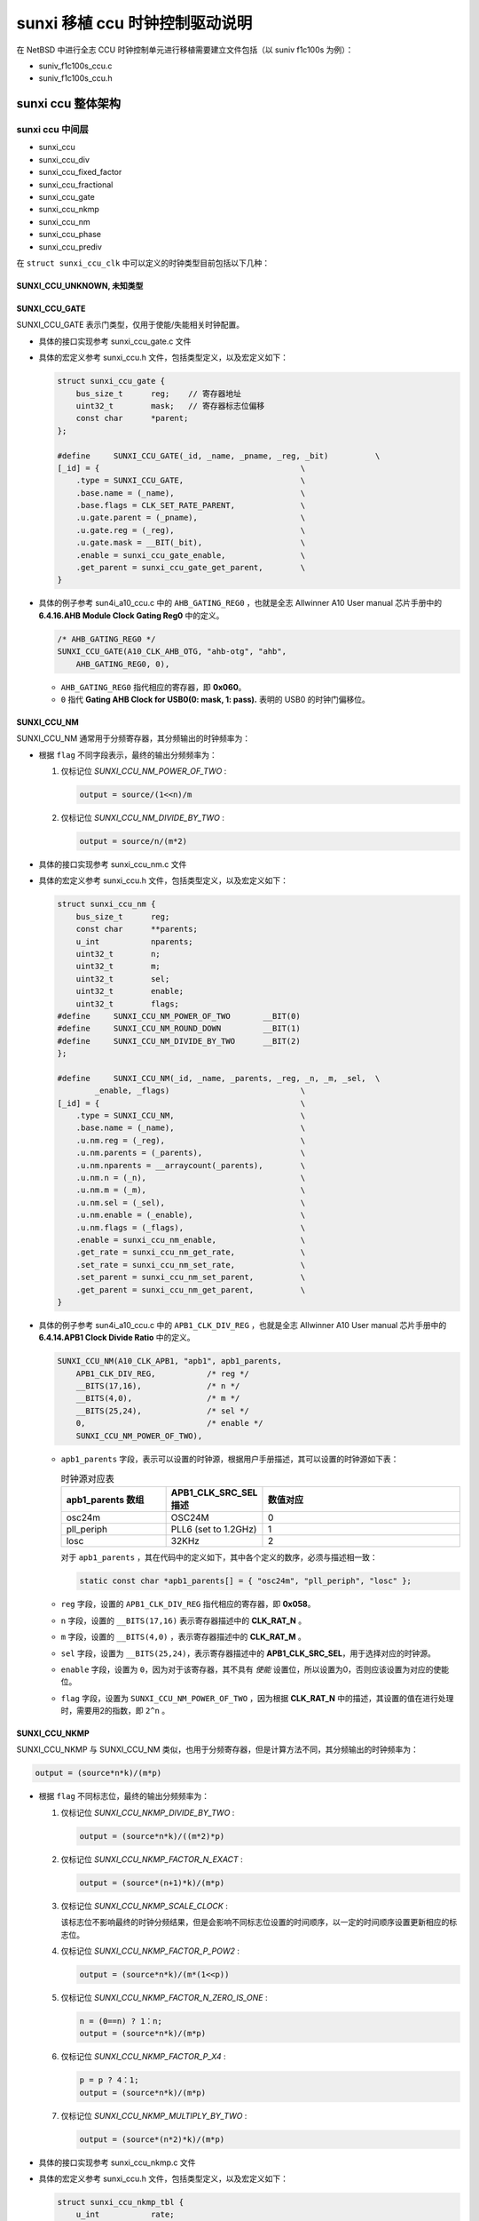 ############################################
sunxi 移植 ccu 时钟控制驱动说明
############################################

在 NetBSD 中进行全志 CCU 时钟控制单元进行移植需要建立文件包括（以 suniv f1c100s 为例）：

* suniv_f1c100s_ccu.c
* suniv_f1c100s_ccu.h

sunxi ccu 整体架构
======================================


sunxi ccu 中间层
---------------------------------------

* sunxi_ccu
* sunxi_ccu_div
* sunxi_ccu_fixed_factor
* sunxi_ccu_fractional
* sunxi_ccu_gate
* sunxi_ccu_nkmp
* sunxi_ccu_nm
* sunxi_ccu_phase
* sunxi_ccu_prediv

在 ``struct sunxi_ccu_clk`` 中可以定义的时钟类型目前包括以下几种：

SUNXI_CCU_UNKNOWN, 未知类型
^^^^^^^^^^^^^^^^^^^^^^^^^^^^^^^^^^^^^^^^^^^^

SUNXI_CCU_GATE
^^^^^^^^^^^^^^^^^^^^^^^^^^^^^^^^^^^^^^^^^^^^

SUNXI_CCU_GATE 表示门类型，仅用于使能/失能相关时钟配置。

* 具体的接口实现参考 sunxi_ccu_gate.c 文件
* 具体的宏定义参考 sunxi_ccu.h 文件，包括类型定义，以及宏定义如下：

  .. code-block:: c

    struct sunxi_ccu_gate {
        bus_size_t	reg;    // 寄存器地址
        uint32_t	mask;   // 寄存器标志位偏移
        const char	*parent;
    };
    
    #define	SUNXI_CCU_GATE(_id, _name, _pname, _reg, _bit)		\
    [_id] = {						\
        .type = SUNXI_CCU_GATE,				\
        .base.name = (_name),				\
        .base.flags = CLK_SET_RATE_PARENT,		\
        .u.gate.parent = (_pname),			\
        .u.gate.reg = (_reg),				\
        .u.gate.mask = __BIT(_bit),			\
        .enable = sunxi_ccu_gate_enable,		\
        .get_parent = sunxi_ccu_gate_get_parent,	\
    }
* 具体的例子参考 sun4i_a10_ccu.c 中的 ``AHB_GATING_REG0`` ，也就是全志 Allwinner A10 User manual 芯片手册中的 **6.4.16.AHB Module Clock Gating Reg0** 中的定义。

  .. code-block:: c
        
        /* AHB_GATING_REG0 */
        SUNXI_CCU_GATE(A10_CLK_AHB_OTG, "ahb-otg", "ahb",
            AHB_GATING_REG0, 0),

  * ``AHB_GATING_REG0`` 指代相应的寄存器，即 **0x060**。
  * ``0`` 指代 **Gating AHB Clock for USB0(0: mask, 1: pass).** 表明的 USB0 的时钟门偏移位。

SUNXI_CCU_NM
^^^^^^^^^^^^^^^^^^^^^^^^^^^^^^^^^^^^^^^^^^^^

SUNXI_CCU_NM 通常用于分频寄存器，其分频输出的时钟频率为：

.. code-block:: c
   output = source/n/m


* 根据 ``flag`` 不同字段表示，最终的输出分频频率为：

  1. 仅标记位 `SUNXI_CCU_NM_POWER_OF_TWO` :

     .. code-block:: c

        output = source/(1<<n)/m
    
  2. 仅标记位 `SUNXI_CCU_NM_DIVIDE_BY_TWO` :
    
     .. code-block:: c

        output = source/n/(m*2)

* 具体的接口实现参考 sunxi_ccu_nm.c 文件
* 具体的宏定义参考 sunxi_ccu.h 文件，包括类型定义，以及宏定义如下：

  .. code-block:: c

    struct sunxi_ccu_nm {
        bus_size_t	reg;
        const char	**parents;
        u_int		nparents;
        uint32_t	n;
        uint32_t	m;
        uint32_t	sel;
        uint32_t	enable;
        uint32_t	flags;
    #define	SUNXI_CCU_NM_POWER_OF_TWO	__BIT(0)
    #define	SUNXI_CCU_NM_ROUND_DOWN		__BIT(1)
    #define	SUNXI_CCU_NM_DIVIDE_BY_TWO	__BIT(2)
    };
    
    #define	SUNXI_CCU_NM(_id, _name, _parents, _reg, _n, _m, _sel,	\
            _enable, _flags)				\
    [_id] = {						\
        .type = SUNXI_CCU_NM,				\
        .base.name = (_name),				\
        .u.nm.reg = (_reg),				\
        .u.nm.parents = (_parents),			\
        .u.nm.nparents = __arraycount(_parents),	\
        .u.nm.n = (_n),					\
        .u.nm.m = (_m),					\
        .u.nm.sel = (_sel),				\
        .u.nm.enable = (_enable),			\
        .u.nm.flags = (_flags),				\
        .enable = sunxi_ccu_nm_enable,			\
        .get_rate = sunxi_ccu_nm_get_rate,		\
        .set_rate = sunxi_ccu_nm_set_rate,		\
        .set_parent = sunxi_ccu_nm_set_parent,		\
        .get_parent = sunxi_ccu_nm_get_parent,		\
    }
* 具体的例子参考 sun4i_a10_ccu.c 中的 ``APB1_CLK_DIV_REG`` ，也就是全志 Allwinner A10 User manual 芯片手册中的 **6.4.14.APB1 Clock Divide Ratio** 中的定义。

  .. code-block:: c
        
        SUNXI_CCU_NM(A10_CLK_APB1, "apb1", apb1_parents,
            APB1_CLK_DIV_REG,		/* reg */
            __BITS(17,16),		/* n */
            __BITS(4,0),		/* m */
            __BITS(25,24),		/* sel */
            0,				/* enable */
            SUNXI_CCU_NM_POWER_OF_TWO),

  * ``apb1_parents`` 字段，表示可以设置的时钟源，根据用户手册描述，其可以设置的时钟源如下表：

    .. list-table:: 时钟源对应表
       :widths: 15 10 30
       :header-rows: 1

       * - apb1_parents 数组
         - APB1_CLK_SRC_SEL描述 
         - 数值对应
       * - osc24m
         - OSC24M
         - 0
       * - pll_periph
         - PLL6 (set to 1.2GHz)
         - 1
       * - losc
         - 32KHz
         - 2
    对于 ``apb1_parents`` ，其在代码中的定义如下，其中各个定义的数序，必须与描述相一致：

    .. code-block:: c
       
       static const char *apb1_parents[] = { "osc24m", "pll_periph", "losc" };

  * ``reg`` 字段，设置的 ``APB1_CLK_DIV_REG`` 指代相应的寄存器，即 **0x058**。
  * ``n`` 字段，设置的 ``__BITS(17,16)`` 表示寄存器描述中的 **CLK_RAT_N** 。
  * ``m`` 字段，设置的 ``__BITS(4,0)`` ，表示寄存器描述中的 **CLK_RAT_M** 。
  * ``sel`` 字段，设置为 ``__BITS(25,24)``，表示寄存器描述中的 **APB1_CLK_SRC_SEL**，用于选择对应的时钟源。
  * ``enable`` 字段，设置为 ``0``，因为对于该寄存器，其不具有 `使能` 设置位，所以设置为0，否则应该设置为对应的使能位。
  * ``flag`` 字段，设置为 ``SUNXI_CCU_NM_POWER_OF_TWO`` ，因为根据 **CLK_RAT_N** 中的描述，其设置的值在进行处理时，需要用2的指数，即 ``2^n`` 。


SUNXI_CCU_NKMP
^^^^^^^^^^^^^^^^^^^^^^^^^^^^^^^^^^^^^^^^^^^^

SUNXI_CCU_NKMP 与 SUNXI_CCU_NM 类似，也用于分频寄存器，但是计算方法不同，其分频输出的时钟频率为：

.. code-block:: c

   output = (source*n*k)/(m*p)


* 根据 ``flag`` 不同标志位，最终的输出分频频率为：

  1. 仅标记位 `SUNXI_CCU_NKMP_DIVIDE_BY_TWO` :

     .. code-block:: c

        output = (source*n*k)/((m*2)*p)
    
  2. 仅标记位 `SUNXI_CCU_NKMP_FACTOR_N_EXACT` :
    
     .. code-block:: c

        output = (source*(n+1)*k)/(m*p)

  3. 仅标记位 `SUNXI_CCU_NKMP_SCALE_CLOCK` :
    
     该标志位不影响最终的时钟分频结果，但是会影响不同标志位设置的时间顺序，以一定的时间顺序设置更新相应的标志位。

  4. 仅标记位 `SUNXI_CCU_NKMP_FACTOR_P_POW2` :
    
     .. code-block:: c

        output = (source*n*k)/(m*(1<<p))

  5. 仅标记位 `SUNXI_CCU_NKMP_FACTOR_N_ZERO_IS_ONE` :
    
     .. code-block:: c

        n = (0==n) ? 1：n;
        output = (source*n*k)/(m*p)

  6. 仅标记位 `SUNXI_CCU_NKMP_FACTOR_P_X4` :
    
     .. code-block:: c

        p = p ? 4：1;
        output = (source*n*k)/(m*p)

  7. 仅标记位 `SUNXI_CCU_NKMP_MULTIPLY_BY_TWO` :
    
     .. code-block:: c

        output = (source*(n*2)*k)/(m*p)


* 具体的接口实现参考 sunxi_ccu_nkmp.c 文件
* 具体的宏定义参考 sunxi_ccu.h 文件，包括类型定义，以及宏定义如下：

  .. code-block:: c

    struct sunxi_ccu_nkmp_tbl {
        u_int		rate;
        uint32_t	n;
        uint32_t	k;
        uint32_t	m;
        uint32_t	p;
    };

    struct sunxi_ccu_nkmp {
        bus_size_t	reg;
        const char	*parent;
        uint32_t	n;
        uint32_t	k;
        uint32_t	m;
        uint32_t	p;
        uint32_t	lock;
        uint32_t	enable;
        uint32_t	flags;
        const struct sunxi_ccu_nkmp_tbl *table;
    #define	SUNXI_CCU_NKMP_DIVIDE_BY_TWO		__BIT(0)
    #define	SUNXI_CCU_NKMP_FACTOR_N_EXACT		__BIT(1)
    #define	SUNXI_CCU_NKMP_SCALE_CLOCK		__BIT(2)
    #define	SUNXI_CCU_NKMP_FACTOR_P_POW2		__BIT(3)
    #define	SUNXI_CCU_NKMP_FACTOR_N_ZERO_IS_ONE	__BIT(4)
    #define	SUNXI_CCU_NKMP_FACTOR_P_X4		__BIT(5)
    #define	SUNXI_CCU_NKMP_MULTIPLY_BY_TWO		__BIT(6)
    };
    
    #define	SUNXI_CCU_NKMP_TABLE(_id, _name, _parent, _reg, _n, _k, _m, \
		       _p, _enable, _lock, _tbl, _flags)	\
        [_id] = {						\
            .type = SUNXI_CCU_NKMP,				\
            .base.name = (_name),				\
            .u.nkmp.reg = (_reg),				\
            .u.nkmp.parent = (_parent),			\
            .u.nkmp.n = (_n),				\
            .u.nkmp.k = (_k),				\
            .u.nkmp.m = (_m),				\
            .u.nkmp.p = (_p),				\
            .u.nkmp.enable = (_enable),			\
            .u.nkmp.flags = (_flags),			\
            .u.nkmp.lock = (_lock),				\
            .u.nkmp.table = (_tbl),				\
            .enable = sunxi_ccu_nkmp_enable,		\
            .get_rate = sunxi_ccu_nkmp_get_rate,		\
            .set_rate = sunxi_ccu_nkmp_set_rate,		\
            .get_parent = sunxi_ccu_nkmp_get_parent,	\
        }

    #define	SUNXI_CCU_NKMP(_id, _name, _parent, _reg, _n, _k, _m,	\
                _p, _enable, _flags)			\
        SUNXI_CCU_NKMP_TABLE(_id, _name, _parent, _reg, _n, _k, _m, \
                    _p, _enable, 0, NULL, _flags)

* 具体的例子参考 sun4i_a10_ccu.c 中的 ``APB1_CLK_DIV_REG`` ，也就是全志 Allwinner A10 User manual 芯片手册中的 **6.4.14.APB1 Clock Divide Ratio** 中的定义。

  .. code-block:: c
        
        SUNXI_CCU_NM(A10_CLK_APB1, "apb1", apb1_parents,
            APB1_CLK_DIV_REG,		/* reg */
            __BITS(17,16),		/* n */
            __BITS(4,0),		/* m */
            __BITS(25,24),		/* sel */
            0,				/* enable */
            SUNXI_CCU_NM_POWER_OF_TWO),

  * ``apb1_parents`` 字段，表示可以设置的时钟源，根据用户手册描述，其可以设置的时钟源如下表：

    .. list-table:: 时钟源对应表
       :widths: 15 10 30
       :header-rows: 1

       * - apb1_parents 数组
         - APB1_CLK_SRC_SEL描述 
         - 数值对应
       * - osc24m
         - OSC24M
         - 0
       * - pll_periph
         - PLL6 (set to 1.2GHz)
         - 1
       * - losc
         - 32KHz
         - 2
    对于 ``apb1_parents`` ，其在代码中的定义如下，其中各个定义的数序，必须与描述相一致：

    .. code-block:: c
       
       static const char *apb1_parents[] = { "osc24m", "pll_periph", "losc" };

  * ``reg`` 字段，设置的 ``APB1_CLK_DIV_REG`` 指代相应的寄存器，即 **0x058**。
  * ``n`` 字段，设置的 ``__BITS(17,16)`` 表示寄存器描述中的 **CLK_RAT_N** 。
  * ``m`` 字段，设置的 ``__BITS(4,0)`` ，表示寄存器描述中的 **CLK_RAT_M** 。
  * ``sel`` 字段，设置为 ``__BITS(25,24)``，表示寄存器描述中的 **APB1_CLK_SRC_SEL**，用于选择对应的时钟源。
  * ``enable`` 字段，设置为 ``0``，因为对于该寄存器，其不具有 `使能` 设置位，所以设置为0，否则应该设置为对应的使能位。
  * ``flag`` 字段，设置为 ``SUNXI_CCU_NM_POWER_OF_TWO`` ，因为根据 **CLK_RAT_N** 中的描述，其设置的值在进行处理时，需要用2的指数，即 ``2^n`` 。

SUNXI_CCU_PREDIV
^^^^^^^^^^^^^^^^^^^^^^^^^^^^^^^^^^^^^^^^^^^^

SUNXI_CCU_PREDIV 与 SUNXI_CCU_NM 类似，也用于分频寄存器，但是计算方法不同，其分频输出的时钟频率为：

.. code-block:: c

   output = (source)/pre/div


* 具体的例子参考 sun8i_h3_ccu.c 中的 ``AHB1_APB1_CFG_REG`` ，也就是全志 Allwinner H3 Datasheet 芯片手册中的 **4.3.5.11 AHB1/APB1 Configuration register** 中的定义。

  .. code-block:: c
        
	SUNXI_CCU_PREDIV(H3_CLK_AHB1, "ahb1", ahb1_parents,
	    AHB1_APB1_CFG_REG,	/* reg */
	    __BITS(7,6),	/* prediv */
	    __BIT(3),		/* prediv_sel */
	    __BITS(5,4),	/* div */
	    __BITS(13,12),	/* sel */
	    SUNXI_CCU_PREDIV_POWER_OF_TWO),


  * ``reg`` ，设置为 ``AHB1_APB1_CFG_REG`` ，表示 **AHB1_PRE_DIV** 寄存器设置
  * ``prediv``，设置为 ``__BITS(7,6)`` ，表示 **AHB1_PRE_DIV** 寄存器设置
  * ``prediv_sel``，设置为 ``__BIT(3)``，表示 **** 寄存器设置。
  * ``div`` 设置为 ``__BITS(5,4)``，表示 **AHB1_CLK_DIV_RATIO** 。
  * ``sel`` 设置为 ``__BITS(13,12)`` 表示 **AHB1_CLK_SRC_SEL**，分别对应于 ``ahb1_parents`` 数组相关内容：
    
    .. code-block:: c
       
       static const char *ahb1_parents[] = { "losc", "hosc", "axi", "pll_periph0" };

  * ``flag`` 设置为 ``SUNXI_CCU_PREDIV_POWER_OF_TWO`` 用于声明 ``div`` 字段对应的数值，在设置时必须为2的指数。

SUNXI_CCU_DIV
^^^^^^^^^^^^^^^^^^^^^^^^^^^^^^^^^^^^^^^^^^^^

SUNXI_CCU_PHASE
^^^^^^^^^^^^^^^^^^^^^^^^^^^^^^^^^^^^^^^^^^^^

SUNXI_CCU_PREDIV 与 SUNXI_CCU_NM 类似，也用于分频寄存器，但是计算方法不同，其分频输出的时钟频率为：

.. code-block:: c

   output = (source)/pre/div
   
SUNXI_CCU_FIXED_FACTOR
^^^^^^^^^^^^^^^^^^^^^^^^^^^^^^^^^^^^^^^^^^^^

SUNXI_CCU_FRACTIONAL
^^^^^^^^^^^^^^^^^^^^^^^^^^^^^^^^^^^^^^^^^^^^